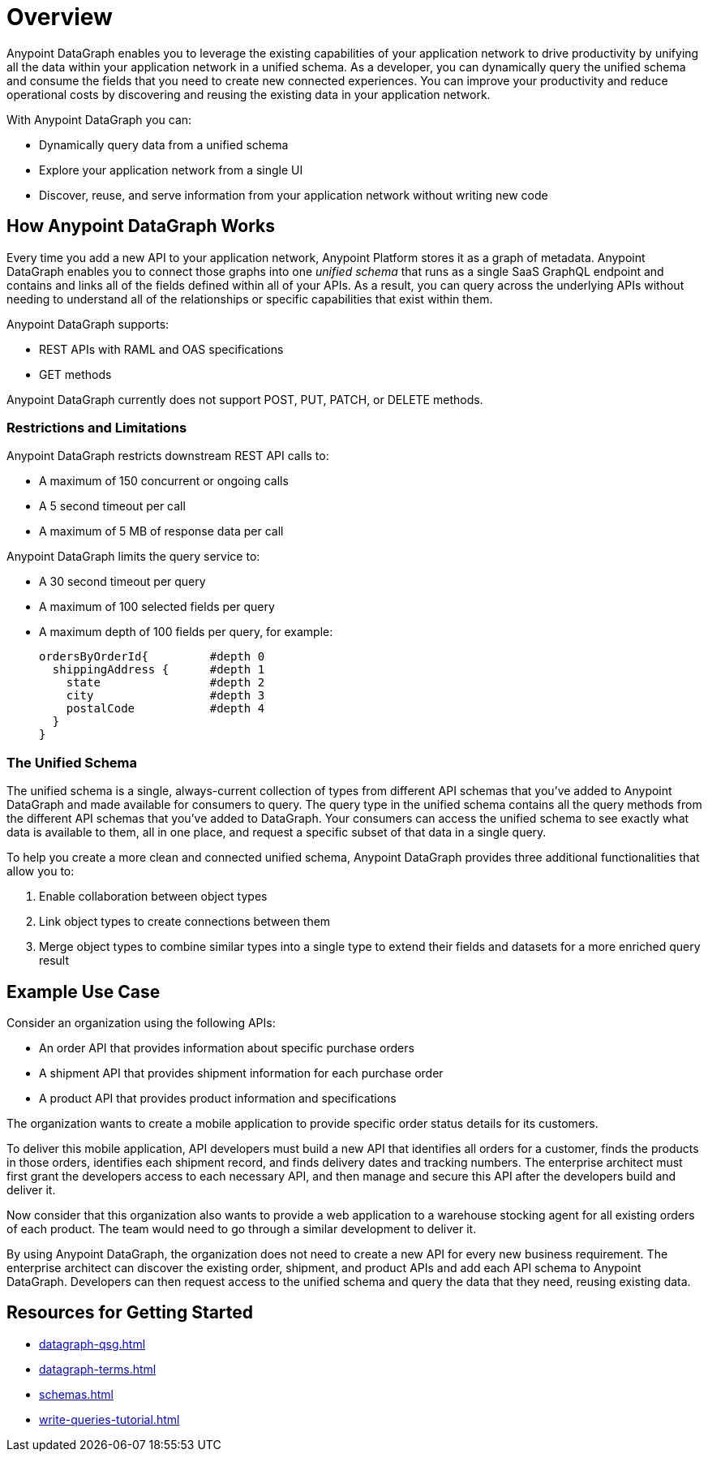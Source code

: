 = Overview

Anypoint DataGraph enables you to leverage the existing capabilities of your application network to drive productivity by unifying all the data within your application network in a unified schema. As a developer, you can dynamically query the unified schema and consume the fields that you need to create new connected experiences. You can improve your productivity and reduce operational costs by discovering and reusing the existing data in your application network.

With Anypoint DataGraph you can:

* Dynamically query data from a unified schema
* Explore your application network from a single UI
* Discover, reuse, and serve information from your application network without writing new code

== How Anypoint DataGraph Works

Every time you add a new API to your application network, Anypoint Platform stores it as a graph of metadata. Anypoint DataGraph enables you to connect those graphs into one _unified schema_ that runs as a single SaaS GraphQL endpoint and contains and links all of the fields defined within all of your APIs. As a result, you can query across the underlying APIs without needing to understand all of the relationships or specific capabilities that exist within them.

Anypoint DataGraph supports:

* REST APIs with RAML and OAS specifications
* GET methods

Anypoint DataGraph currently does not support POST, PUT, PATCH, or DELETE methods.

=== Restrictions and Limitations

Anypoint DataGraph restricts downstream REST API calls to:

* A maximum of 150 concurrent or ongoing calls
* A 5 second timeout per call
* A maximum of 5 MB of response data per call

Anypoint DataGraph limits the query service to:

* A 30 second timeout per query
* A maximum of 100 selected fields per query
* A maximum depth of 100 fields per query, for example:
+
....
ordersByOrderId{         #depth 0
  shippingAddress {      #depth 1
    state                #depth 2
    city                 #depth 3
    postalCode           #depth 4
  }
}    
....


=== The Unified Schema

The unified schema is a single, always-current collection of types from different API schemas that you’ve added to Anypoint DataGraph and made available for consumers to query. The query type in the unified schema contains all the query methods from the different API schemas that you've added to DataGraph. Your consumers can access the unified schema to see exactly what data is available to them, all in one place, and request a specific subset of that data in a single query.

To help you create a more clean and connected unified schema, Anypoint DataGraph provides three additional functionalities that allow you to:

. Enable collaboration between object types
. Link object types to create connections between them
. Merge object types to combine similar types into a single type to extend their fields and datasets for a more enriched query result

== Example Use Case

Consider an organization using the following APIs:

* An order API that provides information about specific purchase orders
* A shipment API that provides shipment information for each purchase order
* A product API that provides product information and specifications

The organization wants to create a mobile application to provide specific order status details for its customers.

To deliver this mobile application, API developers must build a new API that identifies all orders for a customer, finds the products in those orders, identifies each shipment record, and finds delivery dates and tracking numbers. The enterprise architect must first grant the developers access to each necessary API, and then manage and secure this API after the developers build and deliver it.

Now consider that this organization also wants to provide a web application to a warehouse stocking agent for all existing orders of each product. The team would need to go through a similar development to deliver it.

By using Anypoint DataGraph, the organization does not need to create a new API for every new business requirement. The enterprise architect can discover the existing order, shipment, and product APIs and add each API schema to Anypoint DataGraph. Developers can then request access to the unified schema and query the data that they need, reusing existing data.

== Resources for Getting Started
* xref:datagraph-qsg.adoc[]
* xref:datagraph-terms.adoc[]
* xref:schemas.adoc[]
* xref:write-queries-tutorial.adoc[]
